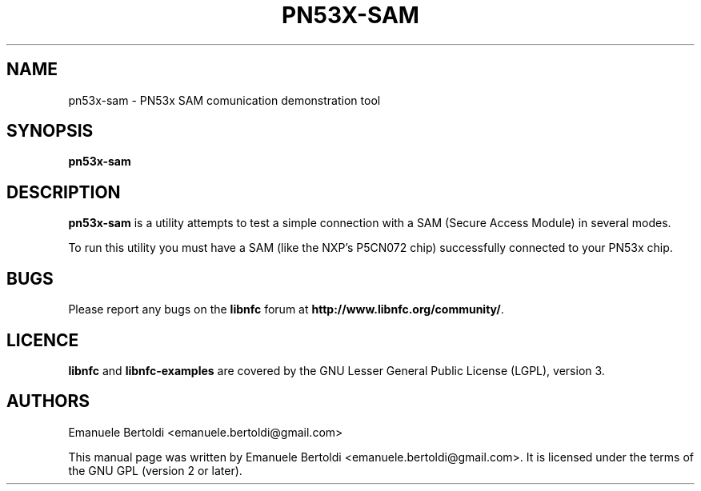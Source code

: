 .TH PN53X-SAM 1 "June 15, 2010"
.SH NAME
pn53x-sam \- PN53x SAM comunication demonstration tool
.SH SYNOPSIS
.B pn53x-sam
.SH DESCRIPTION
.B pn53x-sam
is a utility attempts to test a simple connection with a SAM (Secure Access
Module) in several modes.

To run this utility you must have a SAM (like the NXP's P5CN072 chip)
successfully connected to your PN53x chip.

.SH BUGS
Please report any bugs on the
.B libnfc
forum at
.BR http://www.libnfc.org/community/ "."
.SH LICENCE
.B libnfc
and
.B libnfc-examples
are covered by the GNU Lesser General Public License (LGPL), version 3.
.SH AUTHORS
Emanuele Bertoldi <emanuele.bertoldi@gmail.com>
.PP
This manual page was written by Emanuele Bertoldi <emanuele.bertoldi@gmail.com>.
It is licensed under the terms of the GNU GPL (version 2 or later).
